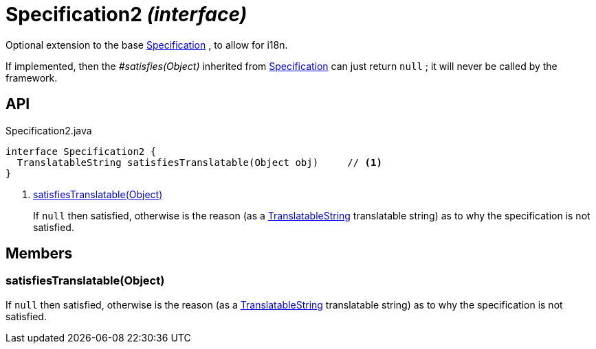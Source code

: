 = Specification2 _(interface)_
:Notice: Licensed to the Apache Software Foundation (ASF) under one or more contributor license agreements. See the NOTICE file distributed with this work for additional information regarding copyright ownership. The ASF licenses this file to you under the Apache License, Version 2.0 (the "License"); you may not use this file except in compliance with the License. You may obtain a copy of the License at. http://www.apache.org/licenses/LICENSE-2.0 . Unless required by applicable law or agreed to in writing, software distributed under the License is distributed on an "AS IS" BASIS, WITHOUT WARRANTIES OR  CONDITIONS OF ANY KIND, either express or implied. See the License for the specific language governing permissions and limitations under the License.

Optional extension to the base xref:refguide:applib:index/spec/Specification.adoc[Specification] , to allow for i18n.

If implemented, then the _#satisfies(Object)_ inherited from xref:refguide:applib:index/spec/Specification.adoc[Specification] can just return `null` ; it will never be called by the framework.

== API

[source,java]
.Specification2.java
----
interface Specification2 {
  TranslatableString satisfiesTranslatable(Object obj)     // <.>
}
----

<.> xref:#satisfiesTranslatable__Object[satisfiesTranslatable(Object)]
+
--
If `null` then satisfied, otherwise is the reason (as a xref:refguide:applib:index/services/i18n/TranslatableString.adoc[TranslatableString] translatable string) as to why the specification is not satisfied.
--

== Members

[#satisfiesTranslatable__Object]
=== satisfiesTranslatable(Object)

If `null` then satisfied, otherwise is the reason (as a xref:refguide:applib:index/services/i18n/TranslatableString.adoc[TranslatableString] translatable string) as to why the specification is not satisfied.
